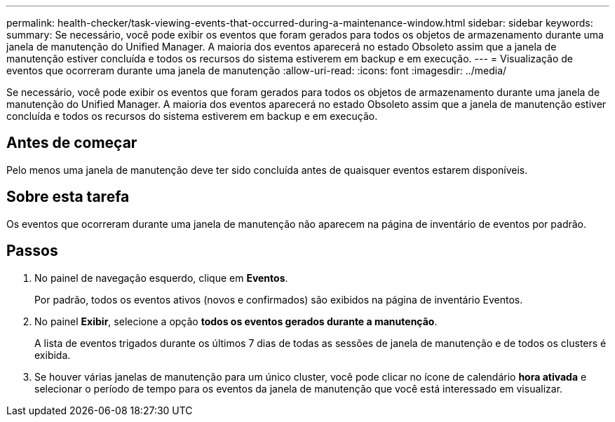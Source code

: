 ---
permalink: health-checker/task-viewing-events-that-occurred-during-a-maintenance-window.html 
sidebar: sidebar 
keywords:  
summary: Se necessário, você pode exibir os eventos que foram gerados para todos os objetos de armazenamento durante uma janela de manutenção do Unified Manager. A maioria dos eventos aparecerá no estado Obsoleto assim que a janela de manutenção estiver concluída e todos os recursos do sistema estiverem em backup e em execução. 
---
= Visualização de eventos que ocorreram durante uma janela de manutenção
:allow-uri-read: 
:icons: font
:imagesdir: ../media/


[role="lead"]
Se necessário, você pode exibir os eventos que foram gerados para todos os objetos de armazenamento durante uma janela de manutenção do Unified Manager. A maioria dos eventos aparecerá no estado Obsoleto assim que a janela de manutenção estiver concluída e todos os recursos do sistema estiverem em backup e em execução.



== Antes de começar

Pelo menos uma janela de manutenção deve ter sido concluída antes de quaisquer eventos estarem disponíveis.



== Sobre esta tarefa

Os eventos que ocorreram durante uma janela de manutenção não aparecem na página de inventário de eventos por padrão.



== Passos

. No painel de navegação esquerdo, clique em *Eventos*.
+
Por padrão, todos os eventos ativos (novos e confirmados) são exibidos na página de inventário Eventos.

. No painel *Exibir*, selecione a opção *todos os eventos gerados durante a manutenção*.
+
A lista de eventos trigados durante os últimos 7 dias de todas as sessões de janela de manutenção e de todos os clusters é exibida.

. Se houver várias janelas de manutenção para um único cluster, você pode clicar no ícone de calendário *hora ativada* e selecionar o período de tempo para os eventos da janela de manutenção que você está interessado em visualizar.


